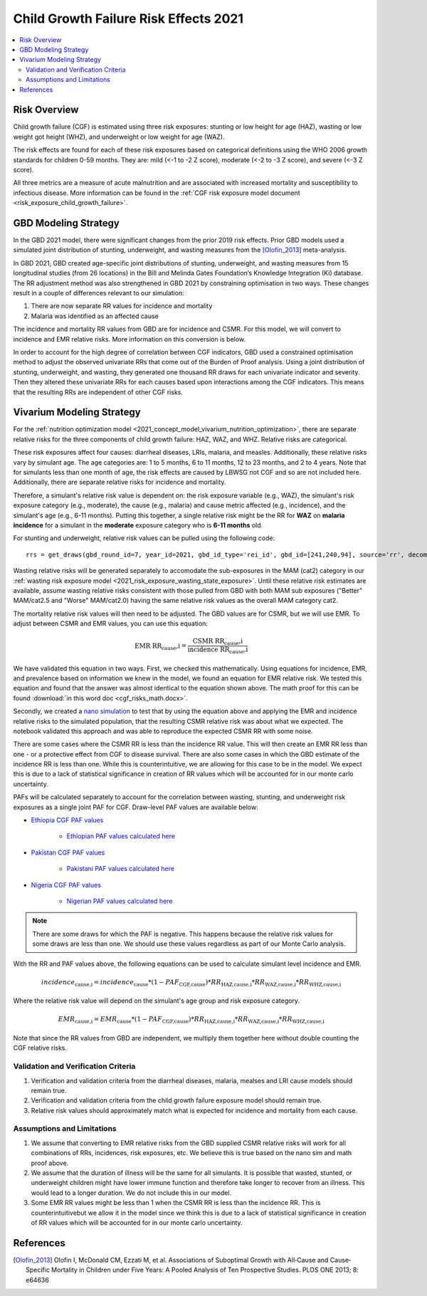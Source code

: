 .. _2021_risk_effect_cgf:

..
  Section title decorators for this document:

  ==============
  Document Title
  ==============

  Section Level 1
  ---------------

  Section Level 2
  +++++++++++++++

  Section Level 3
  ^^^^^^^^^^^^^^^

  Section Level 4
  ~~~~~~~~~~~~~~~

  Section Level 5
  '''''''''''''''

  The depth of each section level is determined by the order in which each
  decorator is encountered below. If you need an even deeper section level, just
  choose a new decorator symbol from the list here:
  https://docutils.sourceforge.io/docs/ref/rst/restructuredtext.html#sections
  And then add it to the list of decorators above.

======================================
Child Growth Failure Risk Effects 2021
======================================

.. contents::
   :local:
   :depth: 2

Risk Overview
-------------

Child growth failure (CGF) is estimated using three risk exposures: stunting or low height 
for age (HAZ), wasting or low weight got height (WHZ), and underweight or low weight for 
age (WAZ). 

The risk effects are found for each of these risk exposures based on categorical 
definitions using the WHO 2006 growth standards for children 0-59 months. 
They are: mild (<-1 to -2 Z score), moderate (<-2 to -3 Z score), and severe 
(<-3 Z score).

All three metrics are a measure of acute malnutrition and are associated with increased 
mortality and susceptibility to infectious disease. More information can be found in 
the :ref:`CGF risk exposure model document <risk_exposure_child_growth_failure>`. 

GBD Modeling Strategy
----------------------

In the GBD 2021 model, there were significant changes from the prior 2019 risk effects. 
Prior GBD models used a simulated joint distribution of stunting, underweight, and wasting 
measures from the [Olofin_2013]_ meta-analysis. 

In GBD 2021, GBD created age-specific joint distributions of stunting, underweight, and 
wasting measures from 15 longitudinal studies (from 26 locations) in the Bill and Melinda 
Gates Foundation’s Knowledge Integration (Ki) database. The RR adjustment method was 
also strengthened in GBD 2021 by constraining optimisation in two ways. These changes 
result in a couple of differences relevant to our simulation: 

#. There are now separate RR values for incidence and mortality 
#. Malaria was identified as an affected cause 

The incidence and mortality RR values from GBD are for incidence and CSMR. For this model, 
we will convert to incidence and EMR relative risks. More information on this conversion is 
below. 

In order to account for the high degree of correlation between CGF indicators, GBD used a 
constrained optimisation method to adjust the observed univariate RRs that come out of the 
Burden of Proof analysis. Using a joint distribution of stunting, underweight, and wasting, 
they generated one thousand RR draws for each univariate indicator and severity. Then they 
altered these univariate RRs for each causes based upon interactions among the CGF indicators. 
This means that the resulting RRs are independent of other CGF risks. 

Vivarium Modeling Strategy
--------------------------

For the :ref:`nutrition optimization model <2021_concept_model_vivarium_nutrition_optimization>`, 
there are separate relative risks for the three components of child growth failure: HAZ, WAZ, and 
WHZ. Relative risks are categorical. 

These risk exposures affect four causes: diarrheal diseases, LRIs, malaria, and measles. 
Additionally, these relative risks vary by simulant age. The age categories are: 1 to 5 months, 
6 to 11 months, 12 to 23 months, and 2 to 4 years. Note that for simulants less than one month 
of age, the risk effects are caused by LBWSG not CGF and so are not included here. Additionally, 
there are separate relative risks for incidence and mortality. 

Therefore, a simulant's relative risk value is dependent on: the risk exposure variable 
(e.g., WAZ), the simulant's risk exposure category (e.g., moderate), the cause (e.g., malaria) 
and cause metric affected (e.g., incidence), and the simulant's age (e.g., 6-11 months). 
Putting this together, a single relative risk might be the RR for **WAZ** on **malaria incidence** 
for a simulant in the **moderate** exposure category who is **6-11 months** old. 

For stunting and underweight, relative risk values can be pulled using the following code::

  rrs = get_draws(gbd_round_id=7, year_id=2021, gbd_id_type='rei_id', gbd_id=[241,240,94], source='rr', decomp_step='iterative')

Wasting relative risks will be generated separately to accomodate the sub-exposures in the 
MAM (cat2) category in our :ref:`wasting risk exposure model <2021_risk_exposure_wasting_state_exposure>`. 
Until these relative risk estimates are available, assume wasting relative risks consistent
with those pulled from GBD with both MAM sub exposures ("Better" MAM/cat2.5 and "Worse" MAM/cat2.0) 
having the same relative risk values as the overall MAM category cat2.

.. todo::

   Generate and link custom wasting RR values

The mortality relative risk values will then need to be adjusted. The GBD values are for CSMR, 
but we will use EMR. To adjust between CSMR and EMR values, you can use this equation: 

.. math::
   
   \text{EMR RR_cause,i} = \frac{\text{CSMR RR_cause,i}}{\text{incidence RR_cause,i}}

We have validated this equation in two ways. First, we checked this mathematically. 
Using equations for incidence, EMR, and prevalence based on information we knew in the 
model, we found an equation for EMR relative risk. We tested this equation and found 
that the answer was almost identical to the equation shown above. The math 
proof for this can be found :download:`in this word doc <cgf_risks_math.docx>`.

Secondly, we created a `nano simulation <https://github.com/ihmeuw/vivarium_research_nutrition_optimization/blob/data_prep/cgf_nanosim/cgf_nanosim_v3.ipynb>`_ to test that by using the equation above and 
applying the EMR and incidence relative risks to the simulated population, that the 
resulting CSMR relative risk was about what we expected. The notebook validated this 
approach and was able to reproduce the expected CSMR RR with some noise. 

There are some cases where the CSMR RR is less than the incidence RR value. This will then 
create an EMR RR less than one - or a protective effect from CGF to disease survival. There
are also some cases in which the GBD estimate of the incidence RR is less than one. While 
this is counterintuitive, we are allowing for this case to be in the model. We expect this 
is due to a lack of statistical significance in creation of RR values which will be accounted 
for in our monte carlo uncertainty. 

PAFs will be calculated separately to account for the correlation between wasting, 
stunting, and underweight risk exposures as a single joint PAF for CGF. Draw-level
PAF values are available below:

- `Ethiopia CGF PAF values <https://github.com/ihmeuw/vivarium_research_nutrition_optimization/blob/data_prep/data_prep/cgf_correlation/ethiopia/pafs_3.csv>`_

   - `Ethiopian PAF values calculated here <https://github.com/ihmeuw/vivarium_research_nutrition_optimization/blob/data_prep/data_prep/cgf_correlation/ethiopia/CGF%20correlation%20data%20generation.ipynb>`_

- `Pakistan CGF PAF values <https://github.com/ihmeuw/vivarium_research_nutrition_optimization/blob/data_prep/data_prep/cgf_correlation/pakistan/pafs_3.csv>`_

   - `Pakistani PAF values calculated here <https://github.com/ihmeuw/vivarium_research_nutrition_optimization/blob/data_prep/data_prep/cgf_correlation/pakista /CGF%20correlation%20data%20generation.ipynb>`_

- `Nigeria CGF PAF values <https://github.com/ihmeuw/vivarium_research_nutrition_optimization/blob/data_prep/data_prep/cgf_correlation/nigeria/pafs_3.csv>`_

   - `Nigerian PAF values calculated here <https://github.com/ihmeuw/vivarium_research_nutrition_optimization/blob/data_prep/data_prep/cgf_correlation/nigeria/CGF%20correlation%20data%20generation.ipynb>`_

.. note::

   There are some draws for which the PAF is negative. This happens because the 
   relative risk values for some draws are less than one. We should use these 
   values regardless as part of our Monte Carlo analysis.

With the RR and PAF values above, the following equations can be used to calculate 
simulant level incidence and EMR. 

.. math::

   incidence_\text{cause,i} = incidence_\text{cause} * (1 - PAF_\text{CGF,cause}) * RR_\text{HAZ,cause,i} * RR_\text{WAZ,cause,i} * RR_\text{WHZ,cause,i}

Where the relative risk value will depend on the simulant's age group and risk exposure category. 

.. math:: 

   EMR_\text{cause,i} = EMR_\text{cause} * (1 - PAF_\text{CGF,cause}) * RR_\text{HAZ,cause,i} * RR_\text{WAZ,cause,i} * RR_\text{WHZ,cause,i}

Note that since the RR values from GBD are independent, we multiply them together here without 
double counting the CGF relative risks. 

Validation and Verification Criteria
^^^^^^^^^^^^^^^^^^^^^^^^^^^^^^^^^^^^

#. Verification and validation criteria from the diarrheal diseases, malaria, mealses and LRI cause models should remain true.
#. Verification and validation criteria from the child growth failure exposure model should remain true.
#. Relative risk values should approximately match what is expected for incidence and mortality from each cause. 

Assumptions and Limitations
^^^^^^^^^^^^^^^^^^^^^^^^^^^

#. We assume that converting to EMR relative risks from the GBD supplied CSMR relative risks will work for all combinations of RRs, incidences, risk exposures, etc. We believe this is true based on the nano sim and math proof above. 
#. We assume that the duration of illness will be the same for all simulants. It is possible that wasted, stunted, or underweight children might have lower immune function and therefore take longer to recover from an illness. This would lead to a longer duration. We do not include this in our model. 
#. Some EMR RR values might be less than 1 when the CSMR RR is less than the incidence RR. This is counterintuitivebut we allow it in the model since we think this is due to a lack of statistical significance in creation of RR values which will be accounted for in our monte carlo uncertainty. 

References
----------

.. _risk_factors_methods_appendix: https://www.thelancet.com/cms/10.1016/S0140-6736(20)30752-2/attachment/54711c7c-216e-485e-9943-8c6e25648e1e/mmc1.pdf

.. [Olofin_2013]
   Olofin I, McDonald CM, Ezzati M, et al. Associations of Suboptimal Growth with All‐Cause and Cause‐
   Specific Mortality in Children under Five Years: A Pooled Analysis of Ten Prospective Studies. PLOS ONE
   2013; 8: e64636
